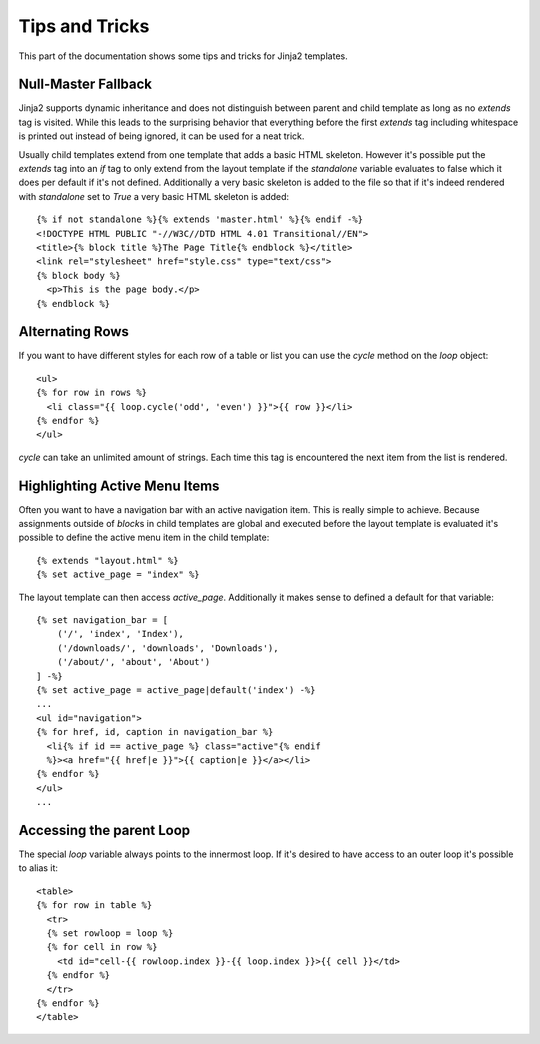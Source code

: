 Tips and Tricks
===============

.. highlight:: html+jinja

This part of the documentation shows some tips and tricks for Jinja2
templates.


.. _null-master-fallback:

Null-Master Fallback
--------------------

Jinja2 supports dynamic inheritance and does not distinguish between parent
and child template as long as no `extends` tag is visited.  While this leads
to the surprising behavior that everything before the first `extends` tag
including whitespace is printed out instead of being ignored, it can be used
for a neat trick.

Usually child templates extend from one template that adds a basic HTML
skeleton.  However it's possible put the `extends` tag into an `if` tag to
only extend from the layout template if the `standalone` variable evaluates
to false which it does per default if it's not defined.  Additionally a very
basic skeleton is added to the file so that if it's indeed rendered with
`standalone` set to `True` a very basic HTML skeleton is added::

    {% if not standalone %}{% extends 'master.html' %}{% endif -%}
    <!DOCTYPE HTML PUBLIC "-//W3C//DTD HTML 4.01 Transitional//EN">
    <title>{% block title %}The Page Title{% endblock %}</title>
    <link rel="stylesheet" href="style.css" type="text/css">
    {% block body %}
      <p>This is the page body.</p>
    {% endblock %}


Alternating Rows
----------------

If you want to have different styles for each row of a table or
list you can use the `cycle` method on the `loop` object::

    <ul>
    {% for row in rows %}
      <li class="{{ loop.cycle('odd', 'even') }}">{{ row }}</li>
    {% endfor %}
    </ul>

`cycle` can take an unlimited amount of strings.  Each time this
tag is encountered the next item from the list is rendered.


Highlighting Active Menu Items
------------------------------

Often you want to have a navigation bar with an active navigation
item.  This is really simple to achieve.  Because assignments outside
of `block`\s in child templates are global and executed before the layout
template is evaluated it's possible to define the active menu item in the
child template::

    {% extends "layout.html" %}
    {% set active_page = "index" %}

The layout template can then access `active_page`.  Additionally it makes
sense to defined a default for that variable::

    {% set navigation_bar = [
        ('/', 'index', 'Index'),
        ('/downloads/', 'downloads', 'Downloads'),
        ('/about/', 'about', 'About')
    ] -%}
    {% set active_page = active_page|default('index') -%}
    ...
    <ul id="navigation">
    {% for href, id, caption in navigation_bar %}
      <li{% if id == active_page %} class="active"{% endif
      %}><a href="{{ href|e }}">{{ caption|e }}</a></li>
    {% endfor %}
    </ul>
    ...

.. _accessing-the-parent-loop:

Accessing the parent Loop
-------------------------

The special `loop` variable always points to the innermost loop.  If it's
desired to have access to an outer loop it's possible to alias it::

    <table>
    {% for row in table %}
      <tr>
      {% set rowloop = loop %}
      {% for cell in row %}
        <td id="cell-{{ rowloop.index }}-{{ loop.index }}>{{ cell }}</td>
      {% endfor %}
      </tr>
    {% endfor %}
    </table>
